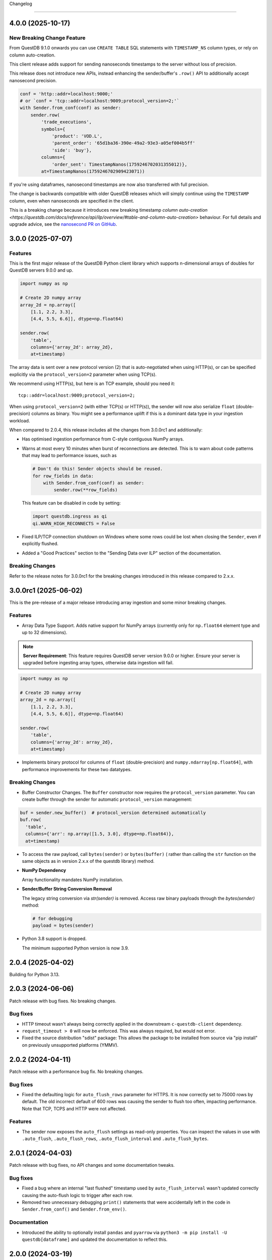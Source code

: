 .. _changelog:


Changelog

=========

4.0.0 (2025-10-17)
------------------

New Breaking Change Feature
~~~~~~~~~~~~~~~~~~~~~~~~~~~

From QuestDB 9.1.0 onwards you can use ``CREATE TABLE`` SQL statements with
``TIMESTAMP_NS`` column types, or rely on column auto-creation.

This client release adds support for sending nanoseconds timestamps to the
server without loss of precision.

This release does not introduce new APIs, instead enhancing the sender/buffer's
``.row()`` API to additionally accept nanosecond precision.

.. code-block:: python

    conf = 'http::addr=localhost:9000;'
    # or `conf = 'tcp::addr=localhost:9009;protocol_version=2;'`
    with Sender.from_conf(conf) as sender:
        sender.row(
            'trade_executions',
            symbols={
                'product': 'VOD.L',
                'parent_order': '65d1ba36-390e-49a2-93e3-a05ef004b5ff'
                'side': 'buy'},
            columns={
                'order_sent': TimestampNanos(1759246702031355012)},
            at=TimestampNanos(1759246702909423071))

If you're using dataframes, nanosecond timestamps are now also transferred with
full precision.

The change is backwards compatible with older QuestDB releases which will simply
continue using the ``TIMESTAMP`` column, even when nanoseconds are specified in
the client.

This is a breaking change because it introduces new breaking timestamp
`column auto-creation <https://questdb.com/docs/reference/api/ilp/overview/#table-and-column-auto-creation>`
behaviour. For full details and upgrade advice, see the
`nanosecond PR on GitHub <https://github.com/questdb/py-questdb-client/pull/113>`_.

3.0.0 (2025-07-07)
------------------

Features
~~~~~~~~

This is the first major release of the QuestDB Python client library
which supports n-dimensional arrays of doubles for QuestDB servers 9.0.0 and up.

.. code-block:: python

        import numpy as np

        # Create 2D numpy array
        array_2d = np.array([
            [1.1, 2.2, 3.3],
            [4.4, 5.5, 6.6]], dtype=np.float64)

        sender.row(
            'table',
            columns={'array_2d': array_2d},
            at=timestamp)

The array data is sent over a new protocol version (2) that is auto-negotiated
when using HTTP(s), or can be specified explicitly via the ``protocol_version=2``
parameter when using TCP(s).

We recommend using HTTP(s), but here is an TCP example, should you need it::

  tcp::addr=localhost:9009;protocol_version=2;

When using ``protocol_version=2`` (with either TCP(s) or HTTP(s)), the sender
will now also serialize ``float`` (double-precision) columns as binary.
You might see a performance uplift if this is a dominant data type in your
ingestion workload.

When compared to 2.0.4, this release includes all the changes from 3.0.0rc1 and
additionally:

* Has optimised ingestion performance from C-style contiguous NumPy arrays.

* Warns at most every 10 minutes when burst of reconnections are detected.
  This is to warn about code patterns that may lead to performance issues, such as

  .. code-block:: python

    # Don't do this! Sender objects should be reused.
    for row_fields in data:
        with Sender.from_conf(conf) as sender:
            sender.row(**row_fields)

  This feature can be disabled in code by setting:

  .. code-block:: python

    import questdb.ingress as qi
    qi.WARN_HIGH_RECONNECTS = False

* Fixed ILP/TCP connection shutdown on Windows where some rows could be
  lost when closing the ``Sender``, even if explicitly flushed.

* Added a "Good Practices" section to the "Sending Data over ILP" section of
  the documentation.

Breaking Changes
~~~~~~~~~~~~~~~~
Refer to the release notes for 3.0.0rc1 for the breaking changes introduced
in this release compared to 2.x.x.


3.0.0rc1 (2025-06-02)
---------------------

This is the pre-release of a major release introducing array ingestion and some
minor breaking changes.

Features
~~~~~~~~
* Array Data Type Support. Adds native support for NumPy arrays
  (currently only for ``np.float64`` element type and up to 32 dimensions).

.. note::
    **Server Requirement**: This feature requires QuestDB server version 9.0.0 or higher.
    Ensure your server is upgraded before ingesting array types, otherwise data ingestion will fail.

.. code-block:: python

        import numpy as np

        # Create 2D numpy array
        array_2d = np.array([
            [1.1, 2.2, 3.3],
            [4.4, 5.5, 6.6]], dtype=np.float64)

        sender.row(
            'table',
            columns={'array_2d': array_2d},
            at=timestamp)

* Implements binary protocol for columns of ``float`` (double-precision) and
  ``numpy.ndarray[np.float64]``, with performance improvements for these
  two datatypes.

Breaking Changes
~~~~~~~~~~~~~~~~
* Buffer Constructor Changes. The ``Buffer`` constructor now requires the ``protocol_version`` parameter.
  You can create buffer through the sender for automatic ``protocol_version`` management:

.. code-block:: python

    buf = sender.new_buffer()  # protocol_version determined automatically
    buf.row(
      'table',
      columns={'arr': np.array([1.5, 3.0], dtype=np.float64)},
      at=timestamp)

* To access the raw payload, call ``bytes(sender)`` or ``bytes(buffer)`` (
  rather than calling the ``str`` function on the same objects as in version
  2.x.x of the questdb library) method.

* **NumPy Dependency**

  Array functionality mandates NumPy installation.

* **Sender/Buffer String Conversion Removal**

  The legacy string conversion via `str(sender)` is removed.
  Access raw binary payloads through the `bytes(sender)` method:

  .. code-block:: python

      # for debugging
      payload = bytes(sender)

* Python 3.8 support is dropped.

  The minimum supported Python version is now 3.9.

2.0.4 (2025-04-02)
------------------

Building for Python 3.13.

2.0.3 (2024-06-06)
------------------

Patch release with bug fixes. No breaking changes.

Bug fixes
~~~~~~~~~
* HTTP timeout wasn't always being correctly applied in the downstream ``c-questdb-client`` dependency.
* ``request_timeout > 0`` will now be enforced. This was always required, but would not error.
* Fixed the source distribution "sdist" package: This allows the package to be installed from source
  via "pip install" on previously unsupported platforms (YMMV).

2.0.2 (2024-04-11)
------------------

Patch release with a performance bug fix. No breaking changes.

Bug fixes
~~~~~~~~~
* Fixed the defaulting logic for ``auto_flush_rows`` parameter for HTTPS.
  It is now correctly set to 75000 rows by default. The old incorrect default
  of 600 rows was causing the sender to flush too often, impacting performance.
  Note that TCP, TCPS and HTTP were not affected.

Features
~~~~~~~~
* The sender now exposes the ``auto_flush`` settings as read-only properties.
  You can inspect the values in use with ``.auto_flush``, ``.auto_flush_rows``,
  ``.auto_flush_interval`` and ``.auto_flush_bytes``.

2.0.1 (2024-04-03)
------------------

Patch release with bug fixes, no API changes and some documentation tweaks.

Bug fixes
~~~~~~~~~
* Fixed a bug where an internal "last flushed" timestamp used
  by ``auto_flush_interval`` wasn't updated correctly causing the auto-flush
  logic to trigger after each row.

* Removed two unnecessary debugging ``print()`` statements that were
  accidentally left in the code in ``Sender.from_conf()`` and
  ``Sender.from_env()``.

Documentation
~~~~~~~~~~~~~
* Introduced the ability to optionally install ``pandas`` and ``pyarrow`` via
  ``python3 -m pip install -U questdb[dataframe]`` and updated the documentation
  to reflect this.


2.0.0 (2024-03-19)
------------------

This is a major release with new features and breaking changes.

Features
~~~~~~~~

* Support for ILP over HTTP. The sender can now send data to QuestDB via HTTP
  instead of TCP. This provides error feedback from the server and new features.

  .. code-block:: python

    conf = 'http::addr=localhost:9000;'
    with Sender.from_conf(conf) as sender:
        sender.row(...)
        sender.dataframe(...)

        # Will raise `IngressError` if there is an error from the server.
        sender.flush()

* New configuration string construction. The sender can now be also constructed
  from a :ref:`configuration string <sender_conf>` in addition to the
  constructor arguments.
  This allows for more flexible configuration and is the recommended way to
  construct a sender.
  The same string can also be loaded from the ``QDB_CLIENT_CONF`` environment
  variable.
  The constructor arguments have been updated and some options have changed.

* Explicit transaction support over HTTP. A set of rows for a single table can
  now be committed via the sender transactionally. You can do this using a
  ``with sender.transaction('table_name') as txn:`` block.

  .. code-block:: python

    conf = 'http::addr=localhost:9000;'
    with Sender.from_conf(conf) as sender:
        with sender.transaction('test_table') as txn:
            # Same arguments as the sender methods, minus the table name.
            txn.row(...)
            txn.dataframe(...)

* A number of documentation improvements.


Breaking Changes
~~~~~~~~~~~~~~~~

* New ``protocol`` parameter in the
  :ref:`Sender <sender_programmatic_construction>` constructor.

  In previous version the protocol was always TCP.
  In this new version you must specify the protocol explicitly.

* New auto-flush defaults. In previous versions
  :ref:`auto-flushing <sender_auto_flush>` was enabled by
  default and triggered by a maximum buffer size. In this new version
  auto-flushing is enabled by row count (600 rows by default) and interval
  (1 second by default), while auto-flushing by buffer size is disabled by
  default.

  The old behaviour can be still be achieved by tweaking the auto-flush
  settings.
  
  .. list-table::
    :header-rows: 1

    * - Setting
      - Old default
      - New default
    * - **auto_flush_rows**
      - off
      - 600
    * - **auto_flush_interval**
      - off
      - 1000
    * - **auto_flush_bytes**
      - 64512
      - off

* The ``at=..`` argument of :func:`row <questdb.ingress.Sender.row>` and
  :func:`dataframe <questdb.ingress.Sender.dataframe>` methods is now mandatory.
  Omitting it would previously use a server-generated timestamp for the row.
  Now if you want a server generated timestamp, you can pass the :ref:`ServerTimestamp <sender_server_timestamp>`
  singleton to this parameter. _The ``ServerTimestamp`` behaviour is considered legacy._

* The ``auth=(u, t, x, y)`` argument of the ``Sender`` constructor has now been
  broken up into multiple arguments: ``username``, ``token``, ``token_x``, ``token_y``.

* The ``tls`` argument of the ``Sender`` constructor has been removed and
  replaced with the ``protocol`` argument. Use ``Protocol.Tcps``
  (or ``Protocol.Https``) to enable TLS.
  The ``tls`` values have been moved to new ``tls_ca`` and ``tls_roots``
  :ref:`configuration settings <sender_conf_tls>`.

* The ``net_interface`` argument of the ``Sender`` constructor has been renamed
  to ``bind_interface`` and is now only available for TCP connections.

The following example shows how to migrate to the new API.

**Old questdb 1.x code**

.. code-block:: python

    from questdb.ingress import Sender

    auth = (
        'testUser1', 
        '5UjEMuA0Pj5pjK8a-fa24dyIf-Es5mYny3oE_Wmus48',
        'token_x=fLKYEaoEb9lrn3nkwLDA-M_xnuFOdSt9y0Z7_vWSHLU',
        'token_y=Dt5tbS1dEDMSYfym3fgMv0B99szno-dFc1rYF9t0aac')
    with Sender('localhost', 9009, auth=auth, tls=True) as sender:
        sender.row(
            'test_table',
            symbols={'sym': 'AAPL'},
            columns={'price': 100.0})  # `at=None` was defaulted for server time

**Equivalent questdb 2.x code**

.. code-block:: python

    from questdb.ingress import Sender, Protocol, ServerTimestamp

    sender = Sender(
        Protocol.Tcps,
        'localhost',
        9009,
        username='testUser1',
        token='5UjEMuA0Pj5pjK8a-fa24dyIf-Es5mYny3oE_Wmus48',
        token_x='token_x=fLKYEaoEb9lrn3nkwLDA-M_xnuFOdSt9y0Z7_vWSHLU',
        token_y='token_y=Dt5tbS1dEDMSYfym3fgMv0B99szno-dFc1rYF9t0aac',
        auto_flush_rows='off',
        auto_flush_interval='off',
        auto_flush_bytes=64512)
    with sender:
        sender.row(
            'test_table',
            symbols={'sym': 'AAPL'},
            columns={'price': 100.0},
            at=ServerTimestamp)  

**Equivalent questdb 2.x code with configuration string**

.. code-block:: python

    from questdb.ingress import Sender

    conf = (
        'tcp::addr=localhost:9009;' +
        'username=testUser1;' +
        'token=5UjEMuA0Pj5pjK8a-fa24dyIf-Es5mYny3oE_Wmus48;' +
        'token_x=token_x=fLKYEaoEb9lrn3nkwLDA-M_xnuFOdSt9y0Z7_vWSHLU;' +
        'token_y=token_y=Dt5tbS1dEDMSYfym3fgMv0B99szno-dFc1rYF9t0aac;' +
        'auto_flush_rows=off;' +
        'auto_flush_interval=off;' +
        'auto_flush_bytes=64512;')
    with Sender.from_conf(conf) as sender:
        sender.row(
            'test_table',
            symbols={'sym': 'AAPL'},
            columns={'price': 100.0},
            at=ServerTimestamp)


1.2.0 (2023-11-23)
------------------

This is a minor release bringing in minor new features and a few bug fixes,
without any breaking changes.

Most changes are inherited by internally upgrading to version ``3.1.0`` of
the ``c-questdb-client``.

Features
~~~~~~~~

* ``Sender(..., tls=True)`` now also uses the OS-provided certificate store.
  The `tls` argument can now also be set to ``tls='os_roots'`` (to *only* use
  the OS-provided certs) or ``tls='webpki_roots'`` (to *only* use the certs
  provided by the ``webpki-roots``, i.e. the old behaviour prior to this
  release). The new default behaviour for ``tls=True`` is equivalent to setting
  ``tls='webpki_and_os_roots'``.

* Upgraded dependencies to newer library versions. This also includes the latest
  `webpki-roots <https://github.com/rustls/webpki-roots>`_ crate providing
  updated TLS CA certificate roots.

* Various example code and documentation improvements.

Bug fixes
~~~~~~~~~

* Fixed a bug where timestamp columns could not accept values before Jan 1st
  1970 UTC.

* TCP connections now enable ``SO_KEEPALIVE``: This should ensure that
  connections don't drop after a period of inactivity.

1.1.0 (2023-01-04)
------------------

Features
~~~~~~~~

* High-performance ingestion of `Pandas <https://pandas.pydata.org/>`_
  dataframes into QuestDB via ILP.
  We now support most Pandas column types. The logic is implemented in native
  code and is orders of magnitude faster than iterating the dataframe
  in Python and calling the ``Buffer.row()`` or ``Sender.row()`` methods: The
  ``Buffer`` can be written from Pandas at hundreds of MiB/s per CPU core.
  The new ``dataframe()`` method continues working with the ``auto_flush``
  feature.
  See API documentation and examples for the new ``dataframe()`` method
  available on both the ``Sender`` and ``Buffer`` classes.

* New ``TimestampNanos.now()`` and ``TimestampMicros.now()`` methods.
  *These are the new recommended way of getting the current timestamp.*

* The Python GIL is now released during calls to ``Sender.flush()`` and when
  ``auto_flush`` is triggered. This should improve throughput when using the
  ``Sender`` from multiple threads.

Errata
~~~~~~

* In previous releases the documentation for the ``from_datetime()`` methods of
  the ``TimestampNanos`` and ``TimestampMicros`` types recommended calling
  ``datetime.datetime.utcnow()`` to get the current timestamp. This is incorrect
  as it will (confusinly) return object with the local timezone instead of UTC.
  This documentation has been corrected and now recommends calling
  ``datetime.datetime.now(tz=datetime.timezone.utc)`` or (more efficiently) the
  new ``TimestampNanos.now()`` and ``TimestampMicros.now()`` methods.

1.0.2 (2022-10-31)
------------------

Features
~~~~~~~~

* Support for Python 3.11.
* Updated to version 2.1.1 of the ``c-questdb-client`` library:

  * Setting ``SO_REUSEADDR`` on outbound socket. This is helpful to users with large number of connections who previously ran out of outbound network ports.


1.0.1 (2022-08-16)
------------------

Features
~~~~~~~~

* As a matter of convenience, the ``Buffer.row`` method can now take ``None`` column
  values. This has the same semantics as skipping the column altogether.
  Closes `#3 <https://github.com/questdb/py-questdb-client/issues/3>`_.

Bug fixes
~~~~~~~~~

* Fixed a major bug where Python ``int`` and ``float`` types were handled with
  32-bit instead of 64-bit precision. This caused certain ``int`` values to be
  rejected and other ``float`` values to be rounded incorrectly.
  Closes `#13 <https://github.com/questdb/py-questdb-client/issues/13>`_.
* Fixed a minor bug where an error auto-flush caused a second clean-up error.
  Closes `#4 <https://github.com/questdb/py-questdb-client/issues/4>`_.


1.0.0 (2022-07-15)
------------------

Features
~~~~~~~~

* First stable release.
* Insert data into QuestDB via ILP.
* Sender and Buffer APIs.
* Authentication and TLS support.
* Auto-flushing of buffers.


0.0.3 (2022-07-14)
------------------

Features
~~~~~~~~

* Initial set of features to connect to the database.
* ``Buffer`` and ``Sender`` classes.
* First release where ``pip install questdb`` should work.


0.0.1 (2022-07-08)
------------------

Features
~~~~~~~~

* First release on PyPI.
